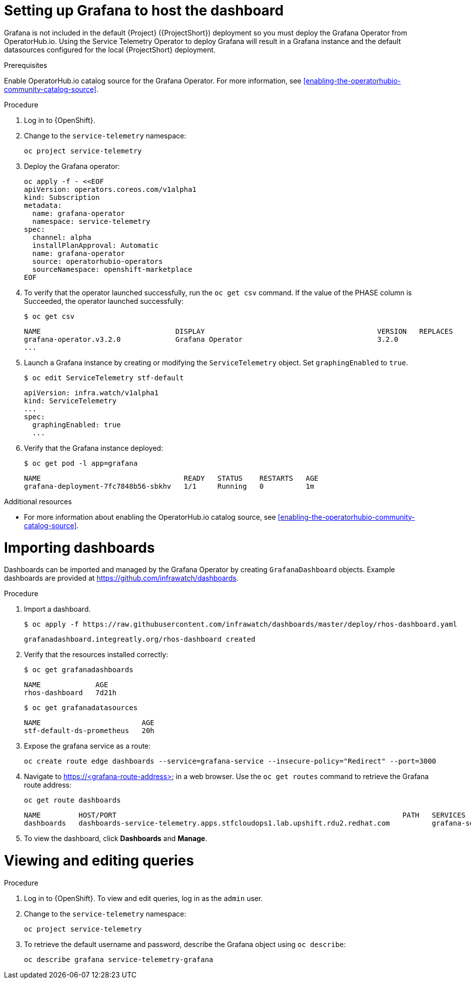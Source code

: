 // Module included in the following assemblies:
//
// <List assemblies here, each on a new line>

// This module can be included from assemblies using the following include statement:
// include::<path>/proc_setting-up-the-dashboard-to-host-grafana.adoc[leveloffset=+1]

// The file name and the ID are based on the module title. For example:
// * file name: proc_doing-procedure-a.adoc
// * ID: [id='proc_doing-procedure-a_{context}']
// * Title: = Doing procedure A
//
// The ID is used as an anchor for linking to the module. Avoid changing
// it after the module has been published to ensure existing links are not
// broken.
//
// The `context` attribute enables module reuse. Every module's ID includes
// {context}, which ensures that the module has a unique ID even if it is
// reused multiple times in a guide.
//
// Start the title with a verb, such as Creating or Create. See also
// _Wording of headings_ in _The IBM Style Guide_.
[id="setting-up-grafana-to-host-the-dashboard_{context}"]
= Setting up Grafana to host the dashboard

Grafana is not included in the default {Project} ({ProjectShort}) deployment so you must deploy the Grafana Operator from OperatorHub.io. Using the Service Telemetry Operator to deploy Grafana will result in a Grafana instance
and the default datasources configured for the local {ProjectShort} deployment.

[discrete]
.Prerequisites

Enable OperatorHub.io catalog source for the Grafana Operator. For more information, see xref:enabling-the-operatorhubio-community-catalog-source[].

.Procedure

. Log in to {OpenShift}.
. Change to the `service-telemetry` namespace:
+
[source,bash]
----
oc project service-telemetry
----

. Deploy the Grafana operator:
+
[source,bash]
----
oc apply -f - <<EOF
apiVersion: operators.coreos.com/v1alpha1
kind: Subscription
metadata:
  name: grafana-operator
  namespace: service-telemetry
spec:
  channel: alpha
  installPlanApproval: Automatic
  name: grafana-operator
  source: operatorhubio-operators
  sourceNamespace: openshift-marketplace
EOF
----

. To verify that the operator launched successfully, run the `oc get csv` command. If the value of the PHASE column is Succeeded, the operator launched successfully:
+
[source,bash,options="nowrap",subs="+quotes"]
----
$ oc get csv
----
+
[source,bash,options="nowrap"]
----
NAME                                DISPLAY                                         VERSION   REPLACES                            PHASE
grafana-operator.v3.2.0             Grafana Operator                                3.2.0                                         Succeeded
...
----

. Launch a Grafana instance by creating or modifying the `ServiceTelemetry` object. Set `graphingEnabled` to `true`.
+
[source,bash]
----
$ oc edit ServiceTelemetry stf-default
----
+
[source,yaml]
----
apiVersion: infra.watch/v1alpha1
kind: ServiceTelemetry
...
spec:
  graphingEnabled: true
  ...
----

. Verify that the Grafana instance deployed:
+
[source,bash]
----
$ oc get pod -l app=grafana
----
+
----
NAME                                  READY   STATUS    RESTARTS   AGE
grafana-deployment-7fc7848b56-sbkhv   1/1     Running   0          1m
----

.Additional resources

* For more information about enabling the OperatorHub.io catalog source, see xref:enabling-the-operatorhubio-community-catalog-source[].


[id="importing-dashboards_{context}"]
= Importing dashboards

Dashboards can be imported and managed by the Grafana Operator by creating `GrafanaDashboard` objects. Example dashboards are provided at https://github.com/infrawatch/dashboards.

.Procedure

. Import a dashboard.
+
[source,bash,options="nowrap"]
----
$ oc apply -f https://raw.githubusercontent.com/infrawatch/dashboards/master/deploy/rhos-dashboard.yaml
----
+
----
grafanadashboard.integreatly.org/rhos-dashboard created
----

. Verify that the resources installed correctly:
+
[source,bash]
----
$ oc get grafanadashboards
----
+
----
NAME             AGE
rhos-dashboard   7d21h
----
+
[source,bash]
----
$ oc get grafanadatasources
----
+
----
NAME                        AGE
stf-default-ds-prometheus   20h
----

. Expose the grafana service as a route:
+
[source,bash,options="nowrap"]
----
oc create route edge dashboards --service=grafana-service --insecure-policy="Redirect" --port=3000
----

. Navigate to https://<grafana-route-address> in a web browser. Use the `oc get routes` command to retrieve the Grafana route address:
+
[source,bash]
----
oc get route dashboards
----
+
[source,bash,options="nowrap"]
----
NAME         HOST/PORT                                                                    PATH   SERVICES          PORT   TERMINATION     WILDCARD
dashboards   dashboards-service-telemetry.apps.stfcloudops1.lab.upshift.rdu2.redhat.com          grafana-service   3000   edge/Redirect   None
----

. To view the dashboard, click *Dashboards* and *Manage*.


[id="viewing-and-editing-queries"]
= Viewing and editing queries

.Procedure

. Log in to {OpenShift}. To view and edit queries, log in as the `admin` user.
. Change to the `service-telemetry` namespace:
+
[source,bash]
----
oc project service-telemetry
----

. To retrieve the default username and password, describe the Grafana object using `oc describe`:
+
[source,bash]
----
oc describe grafana service-telemetry-grafana
----
